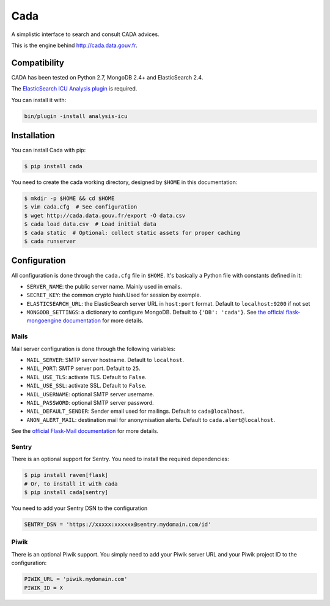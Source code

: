 ====
Cada
====

.. image:: https://pypip.in/version/cada/badge.png
    :target: https://pypi.python.org/pypi/cada/
    :alt: Latest Version
.. image:: https://pypip.in/download/cada/badge.png
    :target: https://pypi.python.org/pypi/cada/
    :alt: Downloads

A simplistic interface to search and consult CADA advices.

This is the engine behind http://cada.data.gouv.fr.

Compatibility
=============

CADA has been tested on Python 2.7, MongoDB 2.4+ and ElasticSearch 2.4.

The `ElasticSearch ICU Analysis plugin <https://www.elastic.co/guide/en/elasticsearch/plugins/2.4/analysis-icu.html>`_ is required.

You can install it with:

.. code-block:: console

    bin/plugin -install analysis-icu


Installation
============

You can install Cada with pip:

.. code-block:: console

    $ pip install cada


You need to create the cada working directory, designed by ``$HOME`` in this documentation:

.. code-block:: console

    $ mkdir -p $HOME && cd $HOME
    $ vim cada.cfg  # See configuration
    $ wget http://cada.data.gouv.fr/export -O data.csv
    $ cada load data.csv  # Load initial data
    $ cada static  # Optional: collect static assets for proper caching
    $ cada runserver


Configuration
=============
All configuration is done through the ``cada.cfg`` file in ``$HOME``.
It's basically a Python file with constants defined in it:

* ``SERVER_NAME``: the public server name. Mainly used in emails.
* ``SECRET_KEY``: the common crypto hash.Used for session by exemple.
* ``ELASTICSEARCH_URL``: the ElasticSearch server URL in ``host:port`` format. Default to ``localhost:9200`` if not set
* ``MONGODB_SETTINGS``: a dictionary to configure MongoDB. Default to ``{'DB': 'cada'}``. See `the official flask-mongoengine documentation <https://flask-mongoengine.readthedocs.org/en/latest/>`_ for more details.

Mails
-----

Mail server configuration is done through the following variables:

* ``MAIL_SERVER``: SMTP server hostname. Default to ``localhost``.
* ``MAIL_PORT``: SMTP server port. Default to ``25``.
* ``MAIL_USE_TLS``: activate TLS. Default to ``False``.
* ``MAIL_USE_SSL``: activate SSL. Default to ``False``.
* ``MAIL_USERNAME``: optional SMTP server username.
* ``MAIL_PASSWORD``: optional SMTP server password.
* ``MAIL_DEFAULT_SENDER``: Sender email used for mailings. Default to ``cada@localhost``.
* ``ANON_ALERT_MAIL``: destination mail for anonymisation alerts. Default to ``cada.alert@localhost``.

See the `official Flask-Mail documentation <http://pythonhosted.org/flask-mail/#configuring-flask-mail>`_ for more details.

Sentry
------

There is an optional support for Sentry.
You need to install the required dependencies:

.. code-block:: console

    $ pip install raven[flask]
    # Or, to install it with cada
    $ pip install cada[sentry]

You need to add your Sentry DSN to the configuration

.. code-block:: python

    SENTRY_DSN = 'https://xxxxx:xxxxxx@sentry.mydomain.com/id'


Piwik
-----

There is an optional Piwik support.
You simply need to add your Piwik server URL and your Piwik project ID to the configuration:

.. code-block:: python

    PIWIK_URL = 'piwik.mydomain.com'
    PIWIK_ID = X
